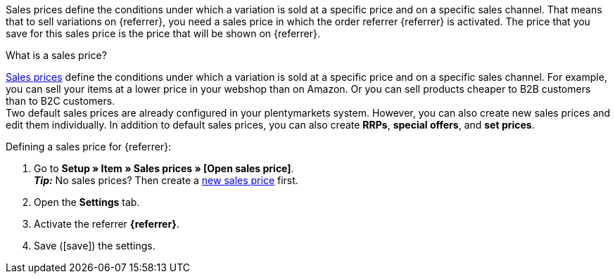 Sales prices define the conditions under which a variation is sold at a specific price and on a specific sales channel. That means that to sell variations on {referrer}, you need a sales price in which the order referrer {referrer} is activated. The price that you save for this sales price is the price that will be shown on {referrer}.

[.collapseBox]
.What is a sales price?
--
xref:item:prices.adoc#100[Sales prices] define the conditions under which a variation is sold at a specific price and on a specific sales channel. For example, you can sell your items at a lower price in your webshop than on Amazon. Or you can sell products cheaper to B2B customers than to B2C customers. +
Two default sales prices are already configured in your plentymarkets system. However, you can also create new sales prices and edit them individually. In addition to default sales prices, you can also create *RRPs*, *special offers*, and *set prices*.
--

ifdef::kaufland[]
*_Note:_* You have to define a sales price without *price type* for Kaufland first. +
If you want to use an *RRP* for Kaufland, then you first have to activate the *RRP* in your Kaufland account. Afterwards, create a sales price with the price type *RRP* in plentymarkets and activate the referrer *Kaufland.de*.
endif::kaufland[]

[.instruction]
Defining a sales price for {referrer}:

. Go to *Setup » Item » Sales prices » [Open sales price]*. +
*_Tip:_* No sales prices? Then create a xref:item:prices.adoc#100[new sales price] first.
. Open the *Settings* tab.
. Activate the referrer *{referrer}*.
ifdef::mirakl-sales-price[]
. Activate the referrer *Mirakl*.
endif::mirakl-sales-price[]
. Save (icon:save[set=plenty]) the settings.

////
:referrer-price: xxxx
////